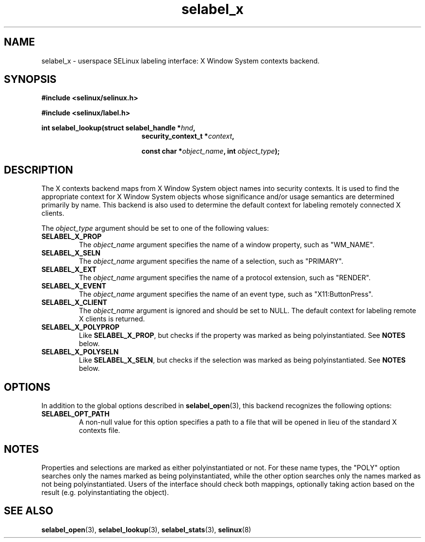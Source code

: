 .\" Hey Emacs! This file is -*- nroff -*- source.
.\"
.\" Author: Eamon Walsh (ewalsh@tycho.nsa.gov) 2007
.TH "selabel_x" "5" "18 Jun 2007" "" "SELinux API documentation"
.SH "NAME"
selabel_x \- userspace SELinux labeling interface: X Window System contexts backend.
.SH "SYNOPSIS"
.B #include <selinux/selinux.h>

.B #include <selinux/label.h>
.sp
.BI "int selabel_lookup(struct selabel_handle *" hnd ,
.in +\w'int selabel_lookup('u
.BI "security_context_t *" context ,

.BI "const char *" object_name ", int " object_type ");"

.SH "DESCRIPTION"
The X contexts backend maps from X Window System object names into security contexts.  It is used to find the appropriate context for X Window System objects whose significance and/or usage semantics are determined primarily by name.  This backend is also used to determine the default context for labeling remotely connected X clients.

The
.I object_type
argument should be set to one of the following values:
.TP
.B SELABEL_X_PROP
The
.I object_name
argument specifies the name of a window property, such as "WM_NAME".
.TP
.B SELABEL_X_SELN
The
.I object_name
argument specifies the name of a selection, such as "PRIMARY".
.TP
.B SELABEL_X_EXT
The
.I object_name
argument specifies the name of a protocol extension, such as "RENDER".
.TP
.B SELABEL_X_EVENT
The
.I object_name
argument specifies the name of an event type, such as "X11:ButtonPress".
.TP
.B SELABEL_X_CLIENT
The
.I object_name
argument is ignored and should be set to NULL.  The default context for labeling remote X clients is returned.
.TP
.B SELABEL_X_POLYPROP
Like
.BR SELABEL_X_PROP ,
but checks if the property was marked as being polyinstantiated.  See
.B NOTES
below.
.TP
.B SELABEL_X_POLYSELN
Like
.BR SELABEL_X_SELN ,
but checks if the selection was marked as being polyinstantiated.  See
.B NOTES
below.

.SH "OPTIONS"
In addition to the global options described in 
.BR selabel_open (3),
this backend recognizes the following options:

.TP
.B SELABEL_OPT_PATH
A non-null value for this option specifies a path to a file that will be opened in lieu of the standard X contexts file.  

.SH "NOTES"
Properties and selections are marked as either polyinstantiated or not.  For these name types, the "POLY" option searches only the names marked as being polyinstantiated, while the other option searches only the names marked as not being polyinstantiated.  Users of the interface should check both mappings, optionally taking action based on the result (e.g. polyinstantiating the object).

.SH "SEE ALSO"
.BR selabel_open (3),
.BR selabel_lookup (3),
.BR selabel_stats (3),
.BR selinux (8)

